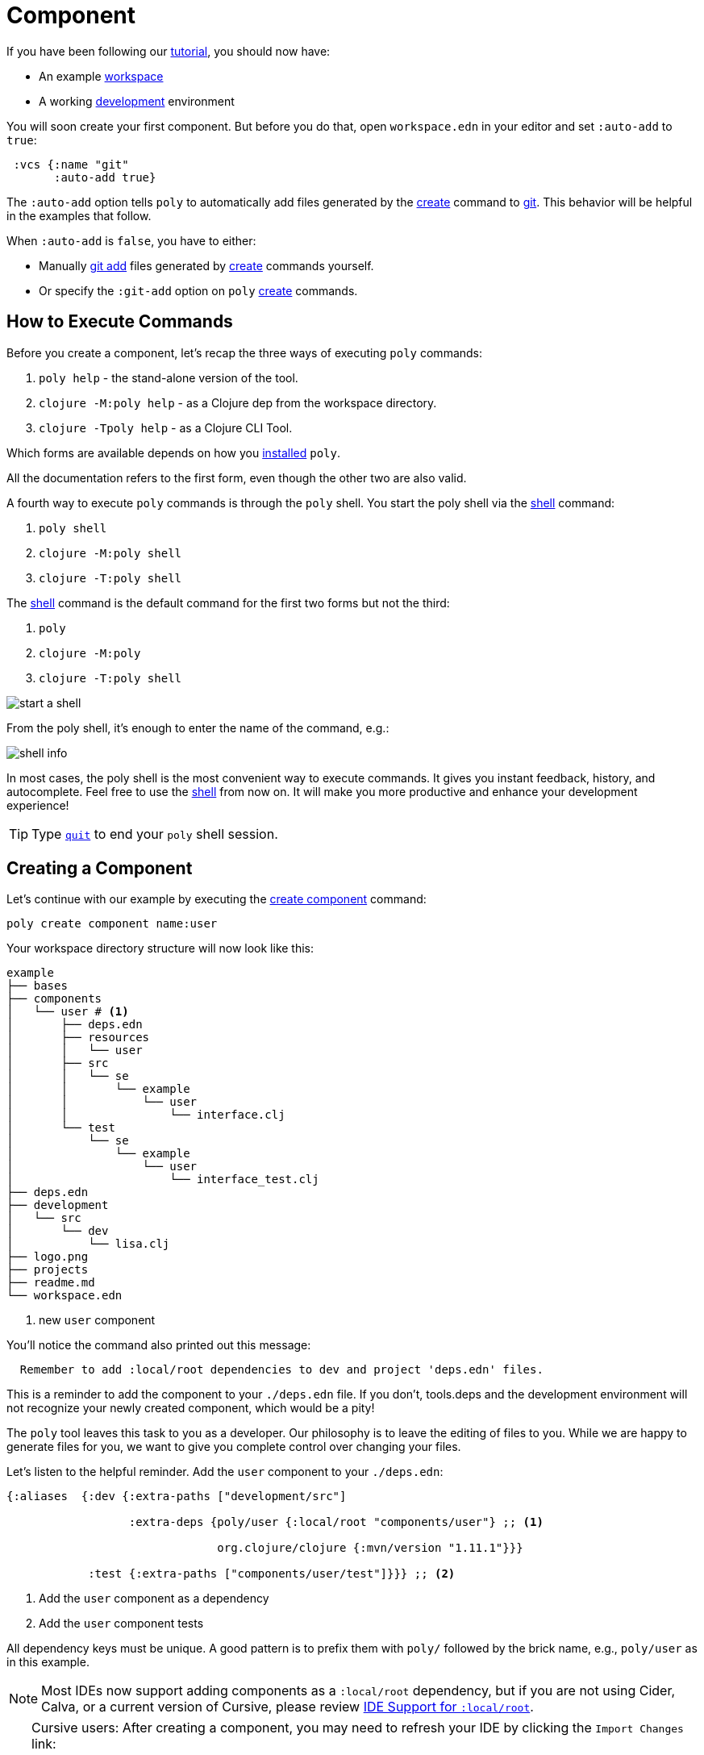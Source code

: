 = Component

If you have been following our xref:introduction.adoc[tutorial], you should now have:

* An example xref:workspace.adoc[workspace]
* A working xref:development.adoc[development] environment

You will soon create your first component.
But before you do that, open `workspace.edn` in your editor and set `:auto-add` to `true`:

[source,clojure]
----
 :vcs {:name "git"
       :auto-add true}
----

The `:auto-add` option tells `poly` to automatically add files generated by the xref:commands.adoc#create[create] command to xref:git.adoc[git].
This behavior will be helpful in the examples that follow.

****
When `:auto-add` is `false`, you have to either:

* Manually https://git-scm.com/docs/git-add[git add] files generated by xref:commands.adoc#create[create] commands yourself.
* Or specify the `:git-add` option on `poly` xref:commands.adoc#create[create] commands.
****

== How to Execute Commands

Before you create a component, let's recap the three ways of executing `poly` commands:

1. `poly help` - the stand-alone version of the tool.
2. `clojure -M:poly help` - as a Clojure dep from the workspace directory.
3. `clojure -Tpoly help` - as a Clojure CLI Tool.

Which forms are available depends on how you xref:install.adoc[installed] `poly`.

All the documentation refers to the first form, even though the other two are also valid.

A fourth way to execute `poly` commands is through the `poly` shell.
You start the poly shell via the xref:commands.adoc#shell[shell] command:

1. `poly shell`
2. `clojure -M:poly shell`
3. `clojure -T:poly shell`

[[shell-is-default]]
The xref:commands.adoc#shell[shell] command is the default command for the first two forms but not the third:

1. `poly`
2. `clojure -M:poly`
3. `clojure -T:poly shell`

image::images/component/start-a-shell.png[]

From the poly shell, it's enough to enter the name of the command, e.g.:

image::images/component/shell-info.png[]

In most cases, the poly shell is the most convenient way to execute commands.
It gives you instant feedback, history, and autocomplete.
Feel free to use the xref:shell.adoc[shell] from now on.
It will make you more productive and enhance your development experience!

TIP: Type xref:shell.adoc#quit[`quit`] to end your `poly` shell session.

[[create-component]]
== Creating a Component

Let's continue with our example by executing the xref:commands.adoc#create-component[create component] command:

[source,shell]
----
poly create component name:user
----

Your workspace directory structure will now look like this:

[source,shell]
----
example
├── bases
├── components
│   └── user # <1>
│       ├── deps.edn
│       ├── resources
│       │   └── user
│       ├── src
│       │   └── se
│       │       └── example
│       │           └── user
│       │               └── interface.clj
│       └── test
│           └── se
│               └── example
│                   └── user
│                       └── interface_test.clj
├── deps.edn
├── development
│   └── src
│       └── dev
│           └── lisa.clj
├── logo.png
├── projects
├── readme.md
└── workspace.edn
----
<1> new `user` component

You'll notice the command also printed out this message:

[source,shell]
----
  Remember to add :local/root dependencies to dev and project 'deps.edn' files.
----

This is a reminder to add the component to your `./deps.edn` file.
If you don't, tools.deps and the development environment will not recognize your newly created component, which would be a pity!

The `poly` tool leaves this task to you as a developer.
Our philosophy is to leave the editing of files to you.
While we are happy to generate files for you, we want to give you complete control over changing your files.

[[add-to-deps-edn]]
Let's listen to the helpful reminder.
Add the `user` component to your `./deps.edn`:

[source,clojure]
----
{:aliases  {:dev {:extra-paths ["development/src"]

                  :extra-deps {poly/user {:local/root "components/user"} ;; <1>

                               org.clojure/clojure {:mvn/version "1.11.1"}}}

            :test {:extra-paths ["components/user/test"]}}} ;; <2>
----
<1> Add the `user` component as a dependency
<2> Add the `user` component tests

All dependency keys must be unique.
A good pattern is to prefix them with `poly/` followed by the brick name, e.g., `poly/user` as in this example.

NOTE: Most IDEs now support adding components as a `:local/root` dependency, but if you are not using Cider, Calva, or a current version of Cursive, please review <<ide-local-root>>.

[TIP]
====
Cursive users: After creating a component, you may need to refresh your IDE by clicking the `Import Changes` link:

image::images/component/cursive-import-changes.png[width=400]
====

[[generated-deps-edn]]
The component has its own `deps.edn` file that looks like:

[source,clojure]
----
{:paths ["src" "resources"]
 :deps {}
 :aliases {:test {:extra-paths ["test"]
                  :extra-deps {}}}}
----

It specifies a `src`, `resources`, and `test` directory.

The xref:commands.adoc#create-component[create component] command created the user component `resources` directory:

[source,shell]
----
example
├── components
│   └── user
│       ├── resources
│       │   └── user
----

This directory contains a `user` directory, which is the name of the component's xref:interface.adoc[interface] and is where you put your resources, e.g.:

[source,shell]
----
example
├── components
│   └── user
│       ├── resources
│       │   └── user
│       │       └── myimage.png
----

The reason you should put `myimage.png` under `resources/user` and not directly under `resources` is that you want to avoid name clashes.
This would happen if the same filename existed in more than one component in a xref:project.adoc[project].

If you don't need the `resources` directory, you can delete it and remove it from the corresponding component `deps.edn` file.
That said, you should consider keeping it around.
It offers a deliberately clash-resistant naming convention for any resources you or your team might add in the future.

Let's continue by executing the xref:commands.adoc#info[info] command:

[source,shell]
----
poly info
----

image::images/component/info.png[width=350]

The output tells you you have one `development` project, one `user` component, and one `user` xref:interface.adoc[interface] but no xref:base.adoc[base] (yet).
We refer to components and bases as _bricks_ (we will soon explain what a base is).
The cryptic `s--` and `st-` will be described in the xref:flags.adoc[flags] section.

TIP: If your `poly` output does not look as nice and colorful, see xref:colors.adoc[colors].

== Add an Implementation

Now, let's add the `core` namespace to `user`:

image::images/component/add-user-namespaces.png[width=350]

...and change it to:

// scripts/sections/component/user-core.clj
[source,clojure]
----
(ns se.example.user.core)

(defn hello [name]
  (str "Hello " name "!"))
----

...and update the `interface` to:

// scripts/sections/component/user-interface.clj
[source,clojure]
----
(ns se.example.user.interface
  (:require [se.example.user.core :as core]))

(defn hello [name]
  (core/hello name))
----

The `interface` delegates the incoming call to the implementing `core` namespace, which is the most common way of structuring components in Polylith.

In this example, we had you put all your implementing code in one single namespace.
As a codebase grows, more namespaces can be added to the component as needed.
There is no rule that the implementing namespace must be named `core`, but this is what the xref:commands.adoc#create-component[create component] command generates, and we stuck with this default for this example.

[[ide-local-root]]
== IDE Support for `:local/root`
https://github.com/clojure-emacs/cider[Cider], https://marketplace.visualstudio.com/items?itemName=betterthantomorrow.calva[Calva], and https://cursive-ide.com/[Cursive (v1.13.0 and later)] all include support `:local/root` dependencies.

If your IDE doesn't include support for `:local/root` dependencies, and you are unable to switch to an IDE that has this support, then you have to add your components as `:extra-paths` instead of `:extra-deps` in your `./deps.edn`:

[source,clojure]
----
{:aliases {:dev {:extra-paths ["development/src"
                               "components/user/src"  ;; <1>
                               "components/user/resources"]} ;; <2>

           :test {:extra-paths ["components/user/test"]}}}
----
<1> `user` component `src` added as a path
<2> `user` component `resources` added as a path

If at all possible, we recommend you add xref:#add-to-deps-edn[components as dependencies] instead of paths for these reasons:

* It's more readable.

* It's consistent with how xref:project.adoc[projects] are specified.

* You won't have to duplicate the bricks library dependencies in your `./deps.edn`.

* You can add or remove the `resources` directory from a brick without having to remember to update your `./deps.edn`.

If you want to compare the difference, take a look at how `article` was elegantly added as a single https://github.com/furkan3ayraktar/clojure-polylith-realworld-example-app/blob/5b6df23d63500a4540b75308379e06dfdeb8b767/deps.edn#L7[dependency] versus adding it as two https://github.com/furkan3ayraktar/clojure-polylith-realworld-example-app/blob/e6f7f200bc46e4e2595e123947eec442ad91c9ab/deps.edn#L7-L8[paths] in the RealWorld example app.
